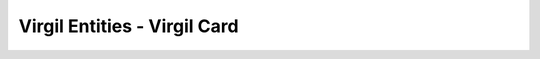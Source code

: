 ====================================
Virgil Entities - Virgil Card
====================================

.. glossary::

	**Virgil Card**

		A Virgil Card is the main entity of the Public Keys Service, it includes the information about the user and his public key. The Virgil Card identifies the user by one of his available types, such as an email, a phone number, etc. The Virgil Card might be global and private. The difference is whether Virgil Services take part in the Identity verification.

	**Card ID**	
    	A unique identifier of any Virgil Card. It is used for every operation with Virgil Cards.